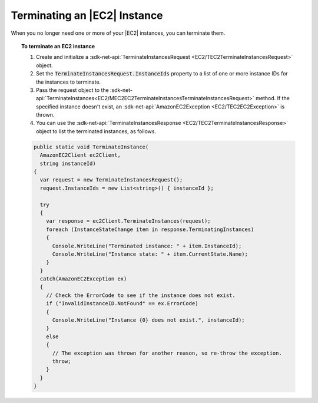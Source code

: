 .. Copyright 2010-2017 Amazon.com, Inc. or its affiliates. All Rights Reserved.

   This work is licensed under a Creative Commons Attribution-NonCommercial-ShareAlike 4.0
   International License (the "License"). You may not use this file except in compliance with the
   License. A copy of the License is located at http://creativecommons.org/licenses/by-nc-sa/4.0/.

   This file is distributed on an "AS IS" BASIS, WITHOUT WARRANTIES OR CONDITIONS OF ANY KIND,
   either express or implied. See the License for the specific language governing permissions and
   limitations under the License.

.. _terminate-instance:

#############################
Terminating an |EC2| Instance
#############################

.. meta::
   :description: Use this .NET code example to learn how to terminate an Amazon EC2 instance.
   :keywords: AWS SDK for .NET examples, EC2 instances terminating

When you no longer need one or more of your |EC2| instances, you can terminate them.

.. topic:: To terminate an EC2 instance

    #. Create and initialize a :sdk-net-api:`TerminateInstancesRequest <EC2/TEC2TerminateInstancesRequest>` object.

    #. Set the :code:`TerminateInstancesRequest.InstanceIds` property to a list of one or more instance
       IDs for the instances to terminate.

    #. Pass the request object to the
       :sdk-net-api:`TerminateInstances<EC2/MEC2EC2TerminateInstancesTerminateInstancesRequest>`
       method. If the specified instance
       doesn't exist, an :sdk-net-api:`AmazonEC2Exception <EC2/TEC2EC2Exception>` is thrown.

    #. You can use the :sdk-net-api:`TerminateInstancesResponse <EC2/TEC2TerminateInstancesResponse>` object
       to list the terminated instances, as follows.

    .. code-block:: csharp

        public static void TerminateInstance(
          AmazonEC2Client ec2Client,
          string instanceId)
        {
          var request = new TerminateInstancesRequest();
          request.InstanceIds = new List<string>() { instanceId };

          try
          {
            var response = ec2Client.TerminateInstances(request);
            foreach (InstanceStateChange item in response.TerminatingInstances)
            {
              Console.WriteLine("Terminated instance: " + item.InstanceId);
              Console.WriteLine("Instance state: " + item.CurrentState.Name);
            }
          }
          catch(AmazonEC2Exception ex)
          {
            // Check the ErrorCode to see if the instance does not exist.
            if ("InvalidInstanceID.NotFound" == ex.ErrorCode)
            {
              Console.WriteLine("Instance {0} does not exist.", instanceId);
            }
            else
            {
              // The exception was thrown for another reason, so re-throw the exception.
              throw;
            }
          }
        }
